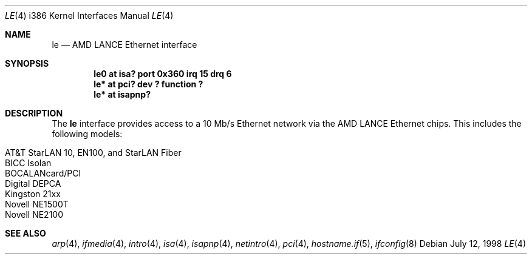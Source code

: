 .\"	$OpenBSD: le.4,v 1.9 2003/07/09 13:26:20 jmc Exp $
.\"
.\" Copyright (c) 1994 James A. Jegers
.\" All rights reserved.
.\"
.\" Redistribution and use in source and binary forms, with or without
.\" modification, are permitted provided that the following conditions
.\" are met:
.\" 1. Redistributions of source code must retain the above copyright
.\"    notice, this list of conditions and the following disclaimer.
.\" 2. The name of the author may not be used to endorse or promote products
.\"    derived from this software without specific prior written permission
.\"
.\" THIS SOFTWARE IS PROVIDED BY THE AUTHOR ``AS IS'' AND ANY EXPRESS OR
.\" IMPLIED WARRANTIES, INCLUDING, BUT NOT LIMITED TO, THE IMPLIED WARRANTIES
.\" OF MERCHANTABILITY AND FITNESS FOR A PARTICULAR PURPOSE ARE DISCLAIMED.
.\" IN NO EVENT SHALL THE AUTHOR BE LIABLE FOR ANY DIRECT, INDIRECT,
.\" INCIDENTAL, SPECIAL, EXEMPLARY, OR CONSEQUENTIAL DAMAGES (INCLUDING, BUT
.\" NOT LIMITED TO, PROCUREMENT OF SUBSTITUTE GOODS OR SERVICES; LOSS OF USE,
.\" DATA, OR PROFITS; OR BUSINESS INTERRUPTION) HOWEVER CAUSED AND ON ANY
.\" THEORY OF LIABILITY, WHETHER IN CONTRACT, STRICT LIABILITY, OR TORT
.\" (INCLUDING NEGLIGENCE OR OTHERWISE) ARISING IN ANY WAY OUT OF THE USE OF
.\" THIS SOFTWARE, EVEN IF ADVISED OF THE POSSIBILITY OF SUCH DAMAGE.
.\"
.Dd July 12, 1998
.Dt LE 4 i386
.Os
.Sh NAME
.Nm le
.Nd AMD LANCE Ethernet interface
.Sh SYNOPSIS
.Cd "le0 at isa? port 0x360 irq 15 drq 6"
.Cd "le* at pci? dev ? function ?"
.Cd "le* at isapnp?"
.Sh DESCRIPTION
The
.Nm
interface provides access to a 10 Mb/s Ethernet network via the
AMD LANCE Ethernet chips.
This includes the following models:
.Pp
.Bl -tag -width Ds -offset indent -compact
.It AT&T StarLAN 10, EN100, and StarLAN Fiber
.It BICC Isolan
.It BOCALANcard/PCI
.It Digital DEPCA
.It Kingston 21xx
.It Novell NE1500T
.It Novell NE2100
.El
.Sh SEE ALSO
.Xr arp 4 ,
.Xr ifmedia 4 ,
.Xr intro 4 ,
.Xr isa 4 ,
.Xr isapnp 4 ,
.Xr netintro 4 ,
.Xr pci 4 ,
.Xr hostname.if 5 ,
.Xr ifconfig 8
